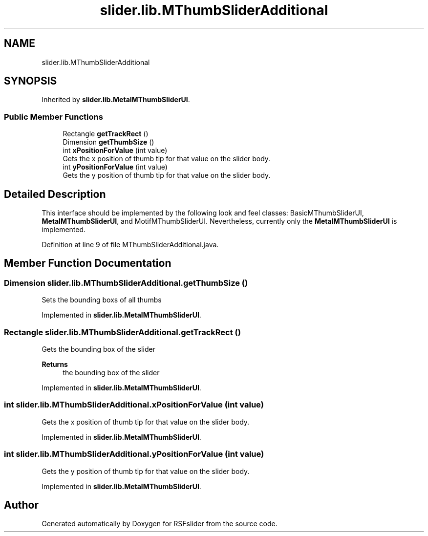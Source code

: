 .TH "slider.lib.MThumbSliderAdditional" 3 "Sun Jul 19 2020" "Version 1.0" "RSFslider" \" -*- nroff -*-
.ad l
.nh
.SH NAME
slider.lib.MThumbSliderAdditional
.SH SYNOPSIS
.br
.PP
.PP
Inherited by \fBslider\&.lib\&.MetalMThumbSliderUI\fP\&.
.SS "Public Member Functions"

.in +1c
.ti -1c
.RI "Rectangle \fBgetTrackRect\fP ()"
.br
.ti -1c
.RI "Dimension \fBgetThumbSize\fP ()"
.br
.ti -1c
.RI "int \fBxPositionForValue\fP (int value)"
.br
.RI "Gets the x position of thumb tip for that value on the slider body\&. "
.ti -1c
.RI "int \fByPositionForValue\fP (int value)"
.br
.RI "Gets the y position of thumb tip for that value on the slider body\&. "
.in -1c
.SH "Detailed Description"
.PP 
This interface should be implemented by the following look and feel classes: BasicMThumbSliderUI, \fBMetalMThumbSliderUI\fP, and MotifMThumbSliderUI\&. Nevertheless, currently only the \fBMetalMThumbSliderUI\fP is implemented\&. 
.PP
Definition at line 9 of file MThumbSliderAdditional\&.java\&.
.SH "Member Function Documentation"
.PP 
.SS "Dimension slider\&.lib\&.MThumbSliderAdditional\&.getThumbSize ()"
Sets the bounding boxs of all thumbs 
.PP
Implemented in \fBslider\&.lib\&.MetalMThumbSliderUI\fP\&.
.SS "Rectangle slider\&.lib\&.MThumbSliderAdditional\&.getTrackRect ()"
Gets the bounding box of the slider 
.PP
\fBReturns\fP
.RS 4
the bounding box of the slider 
.RE
.PP

.PP
Implemented in \fBslider\&.lib\&.MetalMThumbSliderUI\fP\&.
.SS "int slider\&.lib\&.MThumbSliderAdditional\&.xPositionForValue (int value)"

.PP
Gets the x position of thumb tip for that value on the slider body\&. 
.PP
Implemented in \fBslider\&.lib\&.MetalMThumbSliderUI\fP\&.
.SS "int slider\&.lib\&.MThumbSliderAdditional\&.yPositionForValue (int value)"

.PP
Gets the y position of thumb tip for that value on the slider body\&. 
.PP
Implemented in \fBslider\&.lib\&.MetalMThumbSliderUI\fP\&.

.SH "Author"
.PP 
Generated automatically by Doxygen for RSFslider from the source code\&.

